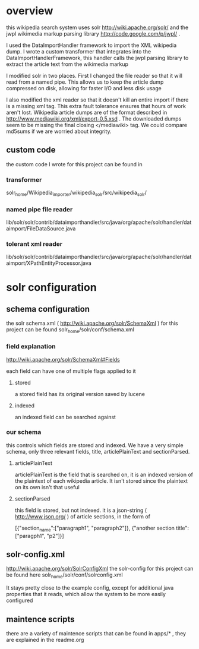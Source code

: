 
* overview
this wikipedia search system uses solr http://wiki.apache.org/solr/
and the jwpl wikimedia markup parsing library
http://code.google.com/p/jwpl/ .

I used the DataImportHandler framework to import the XML wikipedia
dump.  I wrote a custom transformer that integrates into the
DataImportHandlerFramework, this handler calls the jwpl parsing
library to extract the article text from the wikimedia markup

I modified solr in two places.  First I changed the file reader so
that it will read from a named pipe.  This allows us to keep the
article dump compressed on disk, allowing for faster I/O and less disk
usage

I also modified the xml reader so that it doesn't kill an entire
import if there is a missing xml tag.  This extra fault tolerance
ensures that hours of work aren't lost.  Wikipedia article dumps are
of the format described in http://www.mediawiki.org/xml/export-0.5.xsd
.  The downloaded dumps seem to be missing the final closing
</mediawiki> tag.  We could compare md5sums if we are worried about
integrity.



** custom code
the custom code I wrote for this project can be found in 

*** transformer
 solr_home/Wikipedia_importer/wikipedia_solr/src/wikipedia_solr/
*** named pipe file reader
lib/solr/solr/contrib/dataimporthandler/src/java/org/apache/solr/handler/dataimport/FileDataSource.java

*** tolerant xml reader
lib/solr/solr/contrib/dataimporthandler/src/java/org/apache/solr/handler/dataimport/XPathEntityProcessor.java

* solr configuration
** schema configuration

the solr schema.xml ( http://wiki.apache.org/solr/SchemaXml )
for this project can be found  
solr_home/solr/conf/schema.xml

*** field explanation
http://wiki.apache.org/solr/SchemaXml#Fields

each field can have one of multiple flags applied to it
**** stored
a stored field has its original version saved by lucene
**** indexed
an indexed field can be searched against


*** our schema

this controls which fields are stored and indexed.  We have a very
simple schema, only three relevant fields, title, articlePlainText and
sectionParsed.

**** articlePlainText
articlePlainText is the field that is searched on, it is an indexed
version of the plaintext of each wikipedia article.  It isn't stored
since the plaintext on its own isn't that useful

**** sectionParsed
this field is stored, but not indexed.  it is a json-string
( http://www.json.org/ ) of article
sections, in the form of 

[{"section_name":["paragraph1", "paragraph2"]}, {"another section
title": ["paragph1", "p2"]}]



** solr-config.xml

http://wiki.apache.org/solr/SolrConfigXml
the solr-config for this project can be found here
solr_home/solr/conf/solrconfig.xml

It stays pretty close to the example config, except for additional
java properties that it reads, which allow the system to be more
easily configured

** maintence scripts

there are a variety of maintence scripts that can be found in apps/* ,
they are explained in the readme.org



